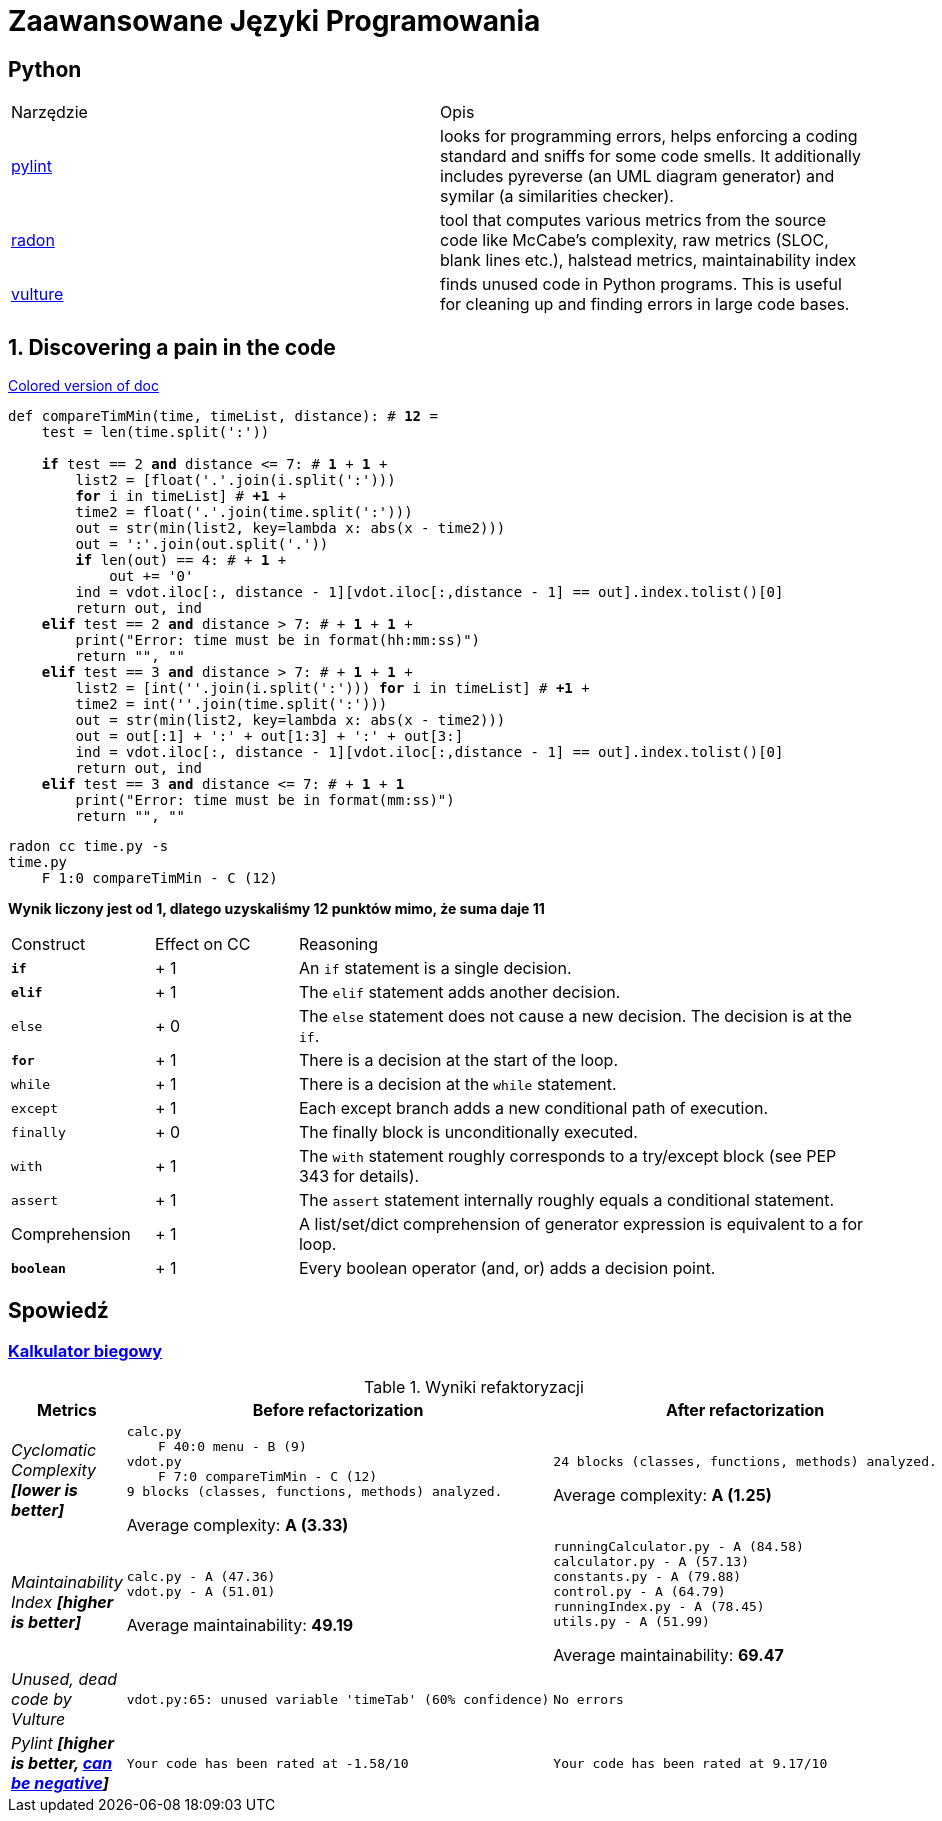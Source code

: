 :ob: [
:cb: ]
= Zaawansowane Języki Programowania

== Python

[source, adoc]
|===

|Narzędzie | Opis 

| https://github.com/PyCQA/pylint[pylint] | looks for programming errors, helps enforcing a coding standard and sniffs for some code smells. It additionally includes pyreverse (an UML diagram generator) and symilar (a similarities checker).
| https://github.com/rubik/radon[radon] |  tool that computes various metrics from the source code like McCabe's complexity, raw metrics (SLOC, blank lines etc.), halstead metrics, maintainability index 
| https://github.com/jendrikseipp/vulture[vulture] | finds unused code in Python programs. This is useful for cleaning up and finding errors in large code bases.    

|===

== 1. Discovering a pain in the code
[subs="quotes,attributes"]
.https://gist.asciidoctor.org/?github-ronek22%2FZJP%2F%2FREADME.adoc[Colored version of doc]
....
def compareTimMin(time, timeList, distance): # [red]#*12*# = 
    test = len(time.split(':'))

    [fuchsia]#*if*# test == 2 [lime]#*and*# distance <= 7: # [fuchsia]#*1*# + [lime]#*1*# +
        list2 = {ob}float('.'.join(i.split(':')))
        [aqua]#*for*# i in timeList{cb} # [aqua]#*+1*# +
        time2 = float('.'.join(time.split(':')))
        out = str(min(list2, key=lambda x: abs(x - time2)))
        out = ':'.join(out.split('.'))
        [fuchsia]#*if*# len(out) == 4: # + [fuchsia]#*1*# +
            out += '0'
        ind = vdot.iloc[:, distance - 1][vdot.iloc[:,distance - 1] == out].index.tolist()[0]
        return out, ind
    [teal]#*elif*# test == 2 [lime]#*and*# distance > 7: # + [teal]#*1*# + [lime]#*1*# +
        print("Error: time must be in format(hh:mm:ss)")
        return "", ""
    [teal]#*elif*# test == 3 [lime]#*and*# distance > 7: # + [teal]#*1*# + [lime]#*1*# +
        list2 = {ob}int(''.join(i.split(':'))) [aqua]#*for*# i in timeList{cb} # [aqua]#*+1*# + 
        time2 = int(''.join(time.split(':')))
        out = str(min(list2, key=lambda x: abs(x - time2)))
        out = out[:1] + ':' + out[1:3] + ':' + out[3:]
        ind = vdot.iloc[:, distance - 1][vdot.iloc[:,distance - 1] == out].index.tolist()[0]
        return out, ind
    [teal]#*elif*# test == 3 [lime]#*and*# distance <= 7: # + [teal]#*1*# + [lime]#*1*#
        print("Error: time must be in format(mm:ss)")
        return "", ""
....

```bash
radon cc time.py -s
time.py
    F 1:0 compareTimMin - C (12)
```
**Wynik liczony jest od 1, dlatego uzyskaliśmy 12 punktów mimo, że suma daje 11**

[cols="1a,^1,4"] 
|===
|Construct
|Effect on CC
|Reasoning 

|`[fuchsia]#*if*#`
|+ 1
|An `if` statement is a single decision.

|`[teal]#*elif*#`
|+ 1
|The `elif` statement adds another decision.

|`else`
|+ 0
|The `else` statement does not cause a new decision. The decision is at the `if`.

|`[aqua]#*for*#`
|+ 1
|There is a decision at the start of the loop.

|`while`
|+ 1
|There is a decision at the `while` statement.

|`except`	
|+ 1
|Each except branch adds a new conditional path of execution.

|`finally`
|+ 0
|The finally block is unconditionally executed.

|`with`
|+ 1
|The `with` statement roughly corresponds to a try/except block (see PEP 343 for details).

|`assert`	
|+ 1
|The `assert` statement internally roughly equals a conditional statement.

|Comprehension
|+ 1
|A list/set/dict comprehension of generator expression is equivalent to a for loop.
|`[lime]#*boolean*#`
|+ 1
|Every boolean operator (and, or) adds a decision point.
|===




== Spowiedź
=== https://github.com/ronek22/runningCalculator[Kalkulator biegowy]

.Wyniki refaktoryzacji
[cols="e,a,a"]
|===
| Metrics | Before refactorization | After refactorization

| Cyclomatic Complexity *[lower is better]* | 
[source, python]
----
calc.py
    F 40:0 menu - B (9)
vdot.py
    F 7:0 compareTimMin - C (12)
9 blocks (classes, functions, methods) analyzed.
----
Average complexity: *A (3.33)*
|
[source,python]
----
24 blocks (classes, functions, methods) analyzed.
---- 
Average complexity: *A (1.25)*

| Maintainability Index *[higher is better]* | [source,python]
----
calc.py - A (47.36)
vdot.py - A (51.01)
---- 
Average maintainability: *49.19*| [source, python]
----
runningCalculator.py - A (84.58)
calculator.py - A (57.13)
constants.py - A (79.88)
control.py - A (64.79)
runningIndex.py - A (78.45)
utils.py - A (51.99)
---- 
Average maintainability: *69.47*

| Unused, dead code by Vulture 
| [source, python]
vdot.py:65: unused variable 'timeTab' (60% confidence)
| [source, python] 
No errors

| Pylint *[higher is better, https://docs.pylint.org/en/1.6.0/faq.html#pylint-gave-my-code-a-negative-rating-out-of-ten-that-can-t-be-right[can be negative]]*
| [source, python]
Your code has been rated at -1.58/10
| [source, python]
Your code has been rated at 9.17/10


|===
